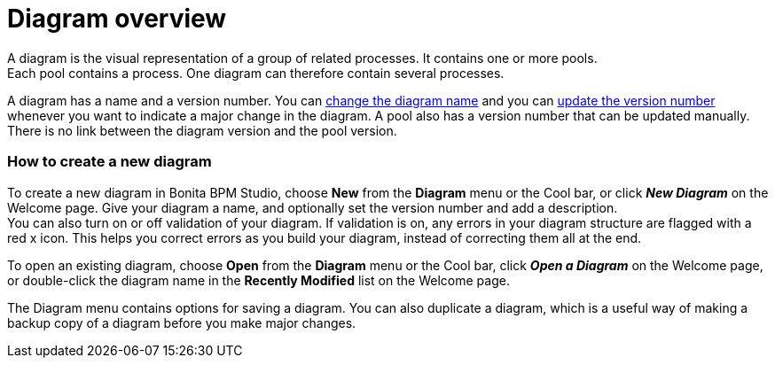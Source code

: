 = Diagram overview

A diagram is the visual representation of a group of related processes. It contains one or more pools. +
Each pool contains a process. One diagram can therefore contain several processes.

A diagram has a name and a version number. You can xref:bonita-bpm-studio-hints-and-tips.adoc[change the diagram name] and you can xref:bonita-bpm-studio-hints-and-tips.adoc[update the version number] whenever you want to indicate a major change in the diagram. A pool also has a version number that can be updated manually. +
There is no link between the diagram version and the pool version.

[discrete]
=== How to create a new diagram

To create a new diagram in Bonita BPM Studio, choose *New* from the *Diagram* menu or the Cool bar, or click *_New Diagram_* on the Welcome page. Give your diagram a name, and optionally set the version number and add a description. +
You can also turn on or off validation of your diagram. If validation is on, any errors in your diagram structure are flagged with a red x icon. This helps you correct errors as you build your diagram, instead of correcting them all at the end.

To open an existing diagram, choose *Open* from the *Diagram* menu or the Cool bar, click *_Open a Diagram_* on the Welcome page,
or double-click the diagram name in the *Recently Modified* list on the Welcome page.

The Diagram menu contains options for saving a diagram. You can also duplicate a diagram, which is a useful way of making a backup copy of a diagram before you make major changes.
